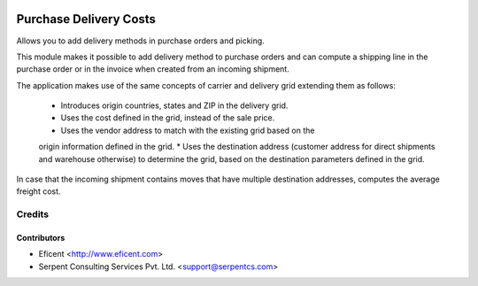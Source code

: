 .. image:: https://img.shields.io/badge/licence-AGPL--3-blue.svg
    :alt: License AGPL-3

=======================
Purchase Delivery Costs
=======================
Allows you to add delivery methods in purchase orders and picking.

This module makes it possible to add delivery method to purchase orders and
can compute a shipping line in the purchase order or in the invoice when
created from an incoming shipment.

The application makes use of the same concepts of carrier and delivery grid
extending them as follows:
    * Introduces origin countries, states and ZIP in the delivery grid.
    * Uses the cost defined in the grid, instead of the sale price.
    * Uses the vendor address to match with the existing grid based on the
    origin information defined in the grid.
    * Uses the destination address (customer address for direct shipments
    and warehouse otherwise) to determine the grid, based on the destination
    parameters defined in the grid.

In case that the incoming shipment contains moves that have multiple
destination addresses, computes the average freight cost.

Credits
=======

Contributors
------------

* Eficent <http://www.eficent.com>
* Serpent Consulting Services Pvt. Ltd. <support@serpentcs.com>

